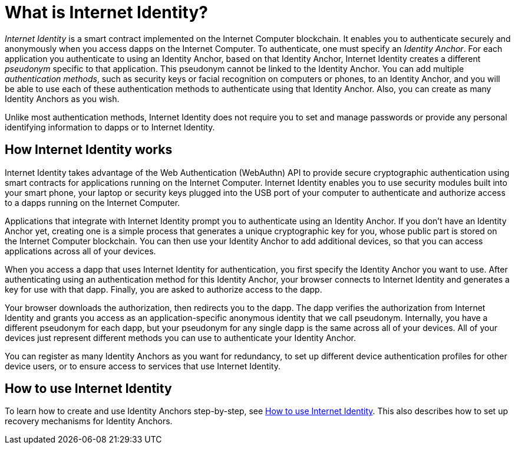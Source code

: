 = What is Internet Identity?
:keywords: Internet Computer,blockchain,protocol,replica,subnet,data center,canister,developer
:proglang: Motoko
:platform: Internet Computer platform
:IC: Internet Computer
:company-id: DFINITY
:sdk-short-name: DFINITY Canister SDK

_Internet Identity_ is a smart contract implemented on the {IC} blockchain. It enables you to authenticate securely and anonymously when you access dapps on the {IC}. To authenticate, one must specify an _Identity Anchor_. For each application you authenticate to using an Identity Anchor, based on that Identity Anchor, Internet Identity creates a different _pseudonym_ specific to that application. This pseudonym cannot be linked to the Identity Anchor. You can add multiple _authentication methods_, such as security keys or facial recognition on computers or phones, to an Identity Anchor, and you will be able to use each of these authentication methods to authenticate using that Identity Anchor. Also, you can create as many Identity Anchors as you wish.

Unlike most authentication methods, Internet Identity does not require you to set and manage passwords or provide any personal identifying information to dapps or to Internet Identity.

[[id-overview]]
== How Internet Identity works

Internet Identity takes advantage of the Web Authentication (WebAuthn) API to provide secure cryptographic authentication using smart contracts for applications running on the {IC}. 
Internet Identity enables you to use security modules built into your smart phone, your laptop or security keys plugged into the USB port of your computer to authenticate and authorize access to a dapps running on the {IC}.

Applications that integrate with Internet Identity prompt you to authenticate using an Identity Anchor. If you don't have an Identity Anchor yet, creating one is a simple process that generates a unique cryptographic key for you, whose public part is stored on the Internet Computer blockchain. You can then use your Identity Anchor to add additional devices, so that you can access applications across all of your devices.

When you access a dapp that uses Internet Identity for authentication, you first specify the Identity Anchor you want to use. After authenticating using an authentication method for this Identity Anchor, your browser connects to Internet Identity and generates a key for use with that dapp.
Finally, you are asked to authorize access to the dapp.

Your browser downloads the authorization, then redirects you to the dapp.
The dapp verifies the authorization from Internet Identity and grants you access as an application-specific anonymous identity that we call pseudonym.
Internally, you have a different pseudonym for each dapp, but your pseudonym for any single dapp is the same across all of your devices.
All of your devices just represent different methods you can use to authenticate your Identity Anchor. 

You can register as many Identity Anchors as you want for redundancy, to set up different device authentication profiles for other device users, or to ensure access to services that use Internet Identity.

== How to use Internet Identity
To learn how to create and use Identity Anchors step-by-step, see link:https://sdk.dfinity.org/docs/ic-identity-guide/auth-how-to.html[How to use Internet Identity]. This also describes how to set up recovery mechanisms for Identity Anchors.

////

== Want to learn more?

If you are looking for more information about authentication options and using Internet identity, check out the following related resources:

* link:https://www.youtube.com/watch?v=XgsOKP224Zw[Overview of the Internet Computer (video)]
* link:https://www.youtube.com/watch?v=jduSMHxdYD8[Building on the {IC}: Fundamentals (video)]
* link:https://www.youtube.com/watch?v=LKpGuBOXxtQ[Introducing Canisters — An Evolution of Smart Contracts (video)]
* link:https://dfinity.org/faq/[Frequently Asked Questions (video and short articles)]

////
